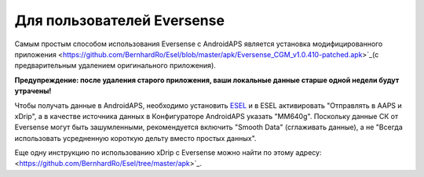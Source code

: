 Для пользователей Eversense
**************************************************
Самым простым способом использования Eversense с AndroidAPS является установка модифицированного приложения <https://github.com/BernhardRo/Esel/blob/master/apk/Eversense_CGM_v1.0.410-patched.apk>`_(с предварительным удалением оригинального приложения).

**Предупреждение: после удаления старого приложения, ваши локальные данные старше одной недели будут утрачены!**

Чтобы получать данные в AndroidAPS, необходимо установить `ESEL <https://github.com/BernhardRo/Esel/blob/master/apk/esel.apk>`_ и в ESEL активировать "Отправлять в AAPS и xDrip", а в качестве источника данных в Конфигураторе AndroidAPS указать "MM640g". Поскольку данные СК от Eversense могут быть зашумленными, рекомендуется включить "Smooth Data" (сглаживать данные), а не "Всегда использовать усредненную короткую дельту вместо простых данных".

Еще одну инструкцию по использованию xDrip с Eversense можно найти по этому адресу: <https://github.com/BernhardRo/Esel/tree/master/apk>`_.
